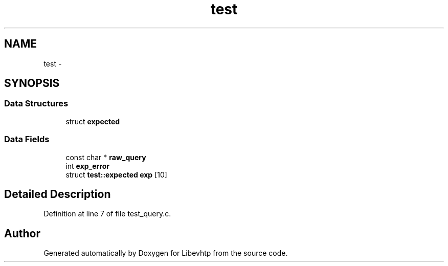 .TH "test" 3 "Thu May 21 2015" "Version 1.2.10-dev" "Libevhtp" \" -*- nroff -*-
.ad l
.nh
.SH NAME
test \- 
.SH SYNOPSIS
.br
.PP
.SS "Data Structures"

.in +1c
.ti -1c
.RI "struct \fBexpected\fP"
.br
.in -1c
.SS "Data Fields"

.in +1c
.ti -1c
.RI "const char * \fBraw_query\fP"
.br
.ti -1c
.RI "int \fBexp_error\fP"
.br
.ti -1c
.RI "struct \fBtest::expected\fP \fBexp\fP [10]"
.br
.in -1c
.SH "Detailed Description"
.PP 
Definition at line 7 of file test_query\&.c\&.

.SH "Author"
.PP 
Generated automatically by Doxygen for Libevhtp from the source code\&.
